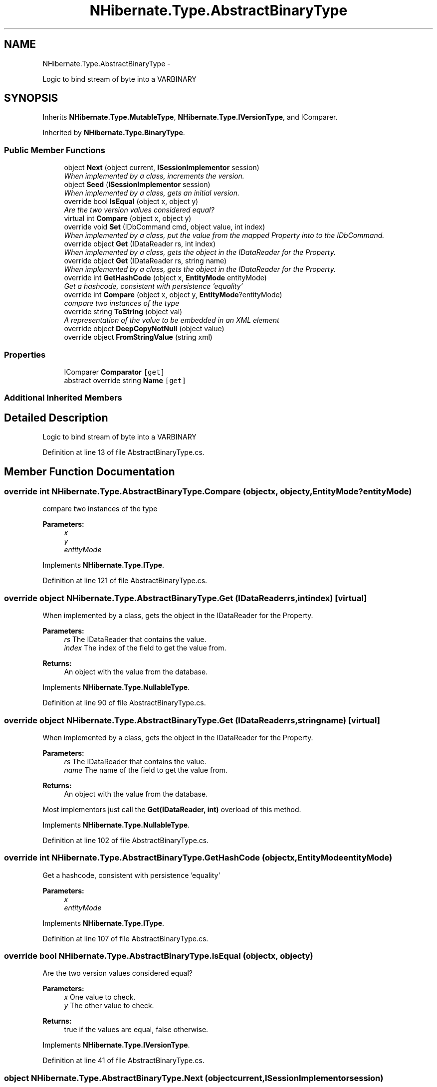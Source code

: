 .TH "NHibernate.Type.AbstractBinaryType" 3 "Fri Jul 5 2013" "Version 1.0" "HSA.InfoSys" \" -*- nroff -*-
.ad l
.nh
.SH NAME
NHibernate.Type.AbstractBinaryType \- 
.PP
Logic to bind stream of byte into a VARBINARY  

.SH SYNOPSIS
.br
.PP
.PP
Inherits \fBNHibernate\&.Type\&.MutableType\fP, \fBNHibernate\&.Type\&.IVersionType\fP, and IComparer\&.
.PP
Inherited by \fBNHibernate\&.Type\&.BinaryType\fP\&.
.SS "Public Member Functions"

.in +1c
.ti -1c
.RI "object \fBNext\fP (object current, \fBISessionImplementor\fP session)"
.br
.RI "\fIWhen implemented by a class, increments the version\&. \fP"
.ti -1c
.RI "object \fBSeed\fP (\fBISessionImplementor\fP session)"
.br
.RI "\fIWhen implemented by a class, gets an initial version\&. \fP"
.ti -1c
.RI "override bool \fBIsEqual\fP (object x, object y)"
.br
.RI "\fIAre the two version values considered equal? \fP"
.ti -1c
.RI "virtual int \fBCompare\fP (object x, object y)"
.br
.ti -1c
.RI "override void \fBSet\fP (IDbCommand cmd, object value, int index)"
.br
.RI "\fIWhen implemented by a class, put the value from the mapped Property into to the IDbCommand\&. \fP"
.ti -1c
.RI "override object \fBGet\fP (IDataReader rs, int index)"
.br
.RI "\fIWhen implemented by a class, gets the object in the IDataReader for the Property\&. \fP"
.ti -1c
.RI "override object \fBGet\fP (IDataReader rs, string name)"
.br
.RI "\fIWhen implemented by a class, gets the object in the IDataReader for the Property\&. \fP"
.ti -1c
.RI "override int \fBGetHashCode\fP (object x, \fBEntityMode\fP entityMode)"
.br
.RI "\fIGet a hashcode, consistent with persistence 'equality'\fP"
.ti -1c
.RI "override int \fBCompare\fP (object x, object y, \fBEntityMode\fP?entityMode)"
.br
.RI "\fIcompare two instances of the type\fP"
.ti -1c
.RI "override string \fBToString\fP (object val)"
.br
.RI "\fIA representation of the value to be embedded in an XML element \fP"
.ti -1c
.RI "override object \fBDeepCopyNotNull\fP (object value)"
.br
.ti -1c
.RI "override object \fBFromStringValue\fP (string xml)"
.br
.in -1c
.SS "Properties"

.in +1c
.ti -1c
.RI "IComparer \fBComparator\fP\fC [get]\fP"
.br
.ti -1c
.RI "abstract override string \fBName\fP\fC [get]\fP"
.br
.in -1c
.SS "Additional Inherited Members"
.SH "Detailed Description"
.PP 
Logic to bind stream of byte into a VARBINARY 


.PP
Definition at line 13 of file AbstractBinaryType\&.cs\&.
.SH "Member Function Documentation"
.PP 
.SS "override int NHibernate\&.Type\&.AbstractBinaryType\&.Compare (objectx, objecty, \fBEntityMode\fP?entityMode)"

.PP
compare two instances of the type
.PP
\fBParameters:\fP
.RS 4
\fIx\fP 
.br
\fIy\fP 
.br
\fIentityMode\fP 
.RE
.PP

.PP
Implements \fBNHibernate\&.Type\&.IType\fP\&.
.PP
Definition at line 121 of file AbstractBinaryType\&.cs\&.
.SS "override object NHibernate\&.Type\&.AbstractBinaryType\&.Get (IDataReaderrs, intindex)\fC [virtual]\fP"

.PP
When implemented by a class, gets the object in the IDataReader for the Property\&. 
.PP
\fBParameters:\fP
.RS 4
\fIrs\fP The IDataReader that contains the value\&.
.br
\fIindex\fP The index of the field to get the value from\&.
.RE
.PP
\fBReturns:\fP
.RS 4
An object with the value from the database\&.
.RE
.PP

.PP
Implements \fBNHibernate\&.Type\&.NullableType\fP\&.
.PP
Definition at line 90 of file AbstractBinaryType\&.cs\&.
.SS "override object NHibernate\&.Type\&.AbstractBinaryType\&.Get (IDataReaderrs, stringname)\fC [virtual]\fP"

.PP
When implemented by a class, gets the object in the IDataReader for the Property\&. 
.PP
\fBParameters:\fP
.RS 4
\fIrs\fP The IDataReader that contains the value\&.
.br
\fIname\fP The name of the field to get the value from\&.
.RE
.PP
\fBReturns:\fP
.RS 4
An object with the value from the database\&.
.RE
.PP
.PP
Most implementors just call the \fBGet(IDataReader, int)\fP overload of this method\&. 
.PP
Implements \fBNHibernate\&.Type\&.NullableType\fP\&.
.PP
Definition at line 102 of file AbstractBinaryType\&.cs\&.
.SS "override int NHibernate\&.Type\&.AbstractBinaryType\&.GetHashCode (objectx, \fBEntityMode\fPentityMode)"

.PP
Get a hashcode, consistent with persistence 'equality'
.PP
\fBParameters:\fP
.RS 4
\fIx\fP 
.br
\fIentityMode\fP 
.RE
.PP

.PP
Implements \fBNHibernate\&.Type\&.IType\fP\&.
.PP
Definition at line 107 of file AbstractBinaryType\&.cs\&.
.SS "override bool NHibernate\&.Type\&.AbstractBinaryType\&.IsEqual (objectx, objecty)"

.PP
Are the two version values considered equal? 
.PP
\fBParameters:\fP
.RS 4
\fIx\fP One value to check\&. 
.br
\fIy\fP The other value to check\&. 
.RE
.PP
\fBReturns:\fP
.RS 4
true if the values are equal, false otherwise\&. 
.RE
.PP

.PP
Implements \fBNHibernate\&.Type\&.IVersionType\fP\&.
.PP
Definition at line 41 of file AbstractBinaryType\&.cs\&.
.SS "object NHibernate\&.Type\&.AbstractBinaryType\&.Next (objectcurrent, \fBISessionImplementor\fPsession)"

.PP
When implemented by a class, increments the version\&. 
.PP
\fBParameters:\fP
.RS 4
\fIcurrent\fP The current version
.br
\fIsession\fP The current session, if available\&.
.RE
.PP
\fBReturns:\fP
.RS 4
an instance of the \fBIType\fP that has been incremented\&.
.RE
.PP

.PP
Implements \fBNHibernate\&.Type\&.IVersionType\fP\&.
.PP
Definition at line 31 of file AbstractBinaryType\&.cs\&.
.SS "object NHibernate\&.Type\&.AbstractBinaryType\&.Seed (\fBISessionImplementor\fPsession)"

.PP
When implemented by a class, gets an initial version\&. 
.PP
\fBParameters:\fP
.RS 4
\fIsession\fP The current session, if available\&.
.RE
.PP
\fBReturns:\fP
.RS 4
An instance of the type\&.
.RE
.PP

.PP
Implements \fBNHibernate\&.Type\&.IVersionType\fP\&.
.PP
Definition at line 36 of file AbstractBinaryType\&.cs\&.
.SS "override void NHibernate\&.Type\&.AbstractBinaryType\&.Set (IDbCommandcmd, objectvalue, intindex)\fC [virtual]\fP"

.PP
When implemented by a class, put the value from the mapped Property into to the IDbCommand\&. 
.PP
\fBParameters:\fP
.RS 4
\fIcmd\fP The IDbCommand to put the value into\&.
.br
\fIvalue\fP The object that contains the value\&.
.br
\fIindex\fP The index of the IDbDataParameter to start writing the values to\&.
.RE
.PP
.PP
Implementors do not need to handle possibility of null values because this will only be called from \fBNullSafeSet(IDbCommand, object, int)\fP after it has checked for nulls\&. 
.PP
Implements \fBNHibernate\&.Type\&.NullableType\fP\&.
.PP
Definition at line 76 of file AbstractBinaryType\&.cs\&.
.SS "override string NHibernate\&.Type\&.AbstractBinaryType\&.ToString (objectval)\fC [virtual]\fP"

.PP
A representation of the value to be embedded in an XML element 
.PP
\fBParameters:\fP
.RS 4
\fIval\fP The object that contains the values\&. 
.RE
.PP
\fBReturns:\fP
.RS 4
An Xml formatted string\&.
.RE
.PP

.PP
Implements \fBNHibernate\&.Type\&.NullableType\fP\&.
.PP
Definition at line 139 of file AbstractBinaryType\&.cs\&.

.SH "Author"
.PP 
Generated automatically by Doxygen for HSA\&.InfoSys from the source code\&.
